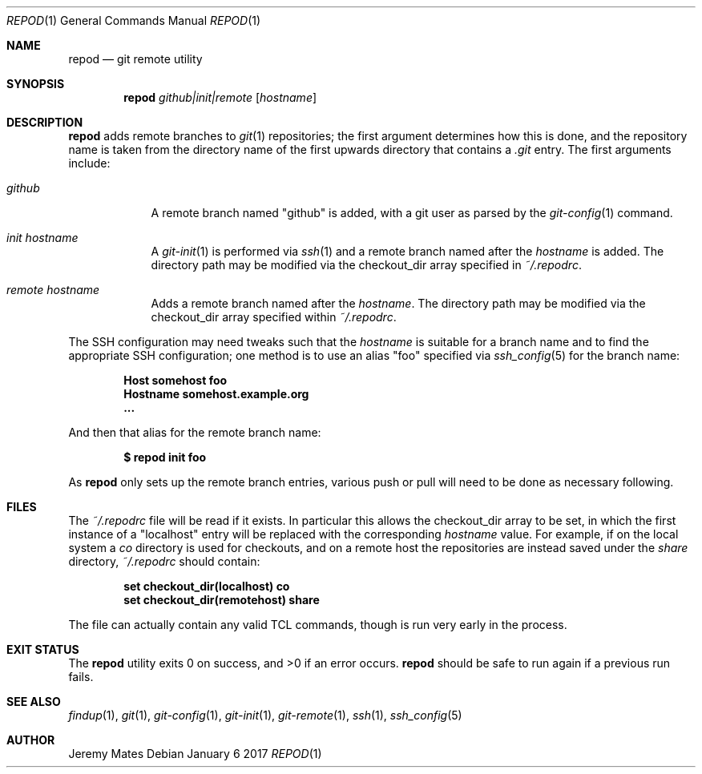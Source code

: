 .Dd January  6 2017
.Dt REPOD 1
.nh
.Os
.Sh NAME
.Nm repod
.Nd git remote utility
.Sh SYNOPSIS
.Nm
.Bk -words
.Ar github|init|remote
.Op Ar hostname
.Ek
.Sh DESCRIPTION
.Nm
adds remote branches to 
.Xr git 1
repositories; the first argument determines how this is done, and the
repository name is taken from the directory name of the first upwards
directory that contains a
.Pa .git
entry. The first arguments include:
.Bl -tag -width -indent
.It Ar github
A remote branch named
.Qq github
is added, with a git user as parsed by the 
.Xr git-config 1
command.
.It Ar init Ar hostname
A 
.Xr git-init 1
is performed via
.Xr ssh 1
and a remote branch named after the
.Ar hostname
is added. The directory path may be modified via the
.Dv checkout_dir
array specified in
.Pa ~/.repodrc .
.It Ar remote Ar hostname
Adds a remote branch named after the
.Ar hostname .
The directory path may be modified via the
.Dv checkout_dir
array specified within
.Pa ~/.repodrc .
.El
.Pp
The SSH configuration may need tweaks such that the
.Ar hostname
is suitable for a branch name and to find the appropriate SSH
configuration; one method is to use an alias
.Qq foo
specified via
.Xr ssh_config 5
for the branch name:
.Pp
.Dl Host somehost foo
.Dl \& \& \& \& Hostname somehost.example.org
.Dl \& \& \& \& ...
.Pp
And then that alias for the remote branch name:
.Pp
.Dl $ Ic repod init foo
.Pp
As
.Nm
only sets up the remote branch entries, various push or pull will need
to be done as necessary following.
.Sh FILES
The
.Pa ~/.repodrc
file will be read if it exists. In particular this allows the
.Dv checkout_dir
array to be set, in which the first instance of a
.Qq localhost
entry will be replaced with the corresponding
.Ar hostname
value. For example, if on the local system a
.Pa co
directory is used for checkouts, and on a remote host the repositories
are instead saved under the
.Pa share
directory, 
.Pa ~/.repodrc
should contain:
.Pp
.Dl set checkout_dir(localhost) \& "co"
.Dl set checkout_dir(remotehost) "share"
.Pp
The file can actually contain any valid TCL commands, though is run
very early in the process.
.Sh EXIT STATUS
.Ex -std repod
.Nm
should be safe to run again if a previous run fails.
.Sh SEE ALSO
.Xr findup 1 ,
.Xr git 1 ,
.Xr git-config 1 ,
.Xr git-init 1 ,
.Xr git-remote 1 ,
.Xr ssh 1 ,
.Xr ssh_config 5
.Sh AUTHOR
.An Jeremy Mates
